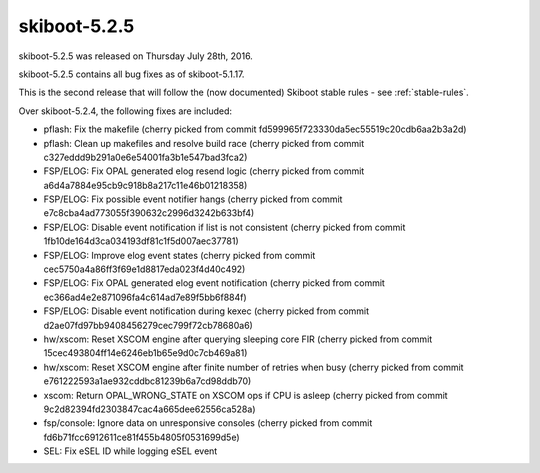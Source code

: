 skiboot-5.2.5
-------------

skiboot-5.2.5 was released on Thursday July 28th, 2016.

skiboot-5.2.5 contains all bug fixes as of skiboot-5.1.17.

This is the second release that will follow the (now documented) Skiboot
stable rules - see :ref:`stable-rules`.

Over skiboot-5.2.4, the following fixes are included:

- pflash: Fix the makefile
  (cherry picked from commit fd599965f723330da5ec55519c20cdb6aa2b3a2d)
- pflash: Clean up makefiles and resolve build race
  (cherry picked from commit c327eddd9b291a0e6e54001fa3b1e547bad3fca2)
- FSP/ELOG: Fix OPAL generated elog resend logic
  (cherry picked from commit a6d4a7884e95cb9c918b8a217c11e46b01218358)
- FSP/ELOG: Fix possible event notifier hangs
  (cherry picked from commit e7c8cba4ad773055f390632c2996d3242b633bf4)
- FSP/ELOG: Disable event notification if list is not consistent
  (cherry picked from commit 1fb10de164d3ca034193df81c1f5d007aec37781)
- FSP/ELOG: Improve elog event states
  (cherry picked from commit cec5750a4a86ff3f69e1d8817eda023f4d40c492)
- FSP/ELOG: Fix OPAL generated elog event notification
  (cherry picked from commit ec366ad4e2e871096fa4c614ad7e89f5bb6f884f)
- FSP/ELOG: Disable event notification during kexec
  (cherry picked from commit d2ae07fd97bb9408456279cec799f72cb78680a6)
- hw/xscom: Reset XSCOM engine after querying sleeping core FIR
  (cherry picked from commit 15cec493804ff14e6246eb1b65e9d0c7cb469a81)
- hw/xscom: Reset XSCOM engine after finite number of retries when busy
  (cherry picked from commit e761222593a1ae932cddbc81239b6a7cd98ddb70)
- xscom: Return OPAL_WRONG_STATE on XSCOM ops if CPU is asleep
  (cherry picked from commit 9c2d82394fd2303847cac4a665dee62556ca528a)
- fsp/console: Ignore data on unresponsive consoles
  (cherry picked from commit fd6b71fcc6912611ce81f455b4805f0531699d5e)
- SEL: Fix eSEL ID while logging eSEL event
